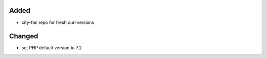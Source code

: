 Added
-----
* city-fan repo for fresh curl versions

Changed
-------
* set PHP default version to 7.2